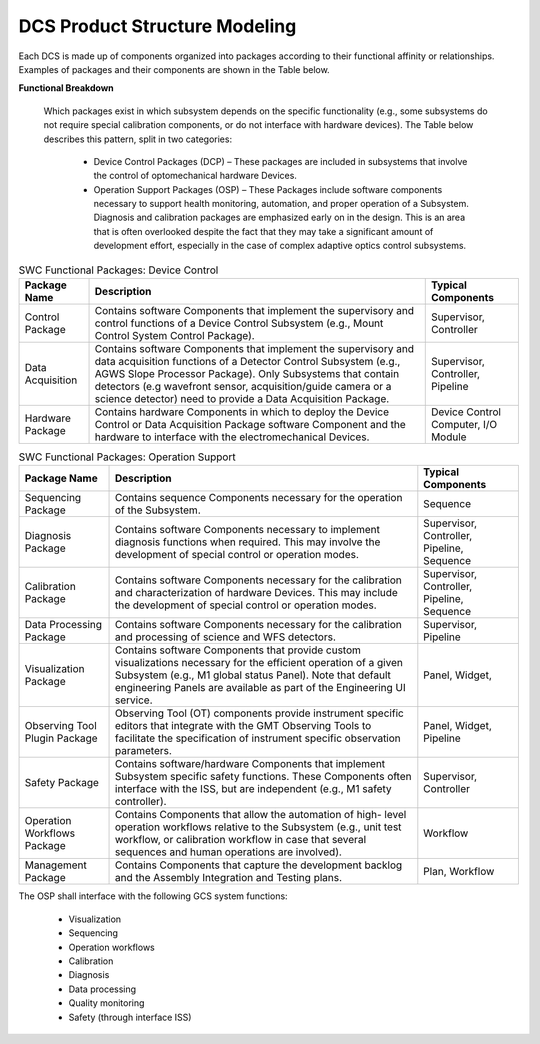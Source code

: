 
.. _dcs_product_structure_modeling:

DCS Product Structure Modeling
------------------------------

Each DCS is made up of components organized into packages according to their
functional affinity or relationships. Examples of packages and their components
are shown in the Table below.

**Functional Breakdown**

  Which packages exist in which subsystem depends on the specific functionality
  (e.g., some subsystems do not require special calibration components, or do
  not interface with hardware devices). The Table below describes this pattern,
  split in two categories:

    * Device Control Packages (DCP) – These packages are included in subsystems
      that involve the control of optomechanical hardware Devices.

    * Operation Support Packages (OSP) – These Packages include software
      components necessary to support health monitoring, automation, and proper
      operation of a Subsystem.  Diagnosis and calibration packages are
      emphasized early on in the design.  This is an area that is often
      overlooked despite the fact that they may take a significant amount of
      development effort, especially in the case of complex adaptive optics
      control subsystems.

.. table:: SWC Functional Packages:  Device Control

  +-----------------------+-------------------------------------------------------------+---------------------+
  |   Package Name        |   Description                                               |   Typical           |
  |                       |                                                             |   Components        |
  +=======================+=============================================================+=====================+
  |   Control Package     |   Contains software Components that implement the           |   Supervisor,       |
  |                       |   supervisory and control functions of a Device             |   Controller        |
  |                       |   Control Subsystem (e.g., Mount Control System             |                     |
  |                       |   Control Package).                                         |                     |
  +-----------------------+-------------------------------------------------------------+---------------------+
  |   Data Acquisition    |   Contains software Components that implement the           |   Supervisor,       |
  |                       |   supervisory and data acquisition functions of a Detector  |   Controller,       |
  |                       |   Control Subsystem (e.g., AGWS Slope Processor Package).   |   Pipeline          |
  |                       |   Only Subsystems that contain detectors (e.g wavefront     |                     |
  |                       |   sensor, acquisition/guide camera or a science detector)   |                     |
  |                       |   need to provide a Data Acquisition Package.               |                     |
  +-----------------------+-------------------------------------------------------------+---------------------+
  |   Hardware Package    |   Contains hardware Components in which to deploy the       |   Device Control    |
  |                       |   Device Control or Data Acquisition Package software       |   Computer,         |
  |                       |   Component and the hardware to interface with the          |   I/O Module        |
  |                       |   electromechanical Devices.                                |                     |
  +-----------------------+-------------------------------------------------------------+---------------------+

.. table:: SWC Functional Packages:  Operation Support

  +-----------------------+-------------------------------------------------------------+---------------------+
  |   Package Name        |   Description                                               |   Typical           |
  |                       |                                                             |   Components        |
  +=======================+=============================================================+=====================+
  |   Sequencing Package  |   Contains sequence Components necessary for the            |   Sequence          |
  |                       |   operation of the Subsystem.                               |                     |
  +-----------------------+-------------------------------------------------------------+---------------------+
  |   Diagnosis Package   |   Contains software Components necessary to implement       |   Supervisor,       |
  |                       |   diagnosis functions when required.  This may involve      |   Controller,       |
  |                       |   the development of special control or operation modes.    |   Pipeline,         |
  |                       |                                                             |   Sequence          |
  +-----------------------+-------------------------------------------------------------+---------------------+
  |   Calibration Package |   Contains software Components necessary for the            |   Supervisor,       |
  |                       |   calibration and characterization of hardware Devices.     |   Controller,       |
  |                       |   This may include the development of special control       |   Pipeline,         |
  |                       |   or operation modes.                                       |   Sequence          |
  +-----------------------+-------------------------------------------------------------+---------------------+
  |   Data Processing     |   Contains software Components necessary for the            |   Supervisor,       |
  |   Package             |   calibration and processing of science and WFS detectors.  |   Pipeline          |
  +-----------------------+-------------------------------------------------------------+---------------------+
  |   Visualization       |   Contains software Components that provide custom          |   Panel,            |
  |   Package             |   visualizations necessary for the efficient operation      |   Widget,           |
  |                       |   of a given Subsystem (e.g., M1 global status Panel).      |                     |
  |                       |   Note that default engineering Panels are available as     |                     |
  |                       |   part of the Engineering UI service.                       |                     |
  +-----------------------+-------------------------------------------------------------+---------------------+
  |   Observing Tool      |   Observing Tool (OT) components provide instrument         |   Panel,            |
  |   Plugin Package      |   specific editors that integrate with the GMT              |   Widget,           |
  |                       |   Observing Tools to facilitate the specification of        |   Pipeline          |
  |                       |   instrument specific observation parameters.               |                     |
  +-----------------------+-------------------------------------------------------------+---------------------+
  |   Safety Package      |   Contains software/hardware Components that implement      |   Supervisor,       |
  |                       |   Subsystem specific safety functions.  These Components    |   Controller        |
  |                       |   often interface with the ISS, but are independent         |                     |
  |                       |   (e.g., M1 safety controller).                             |                     |
  +-----------------------+-------------------------------------------------------------+---------------------+
  |   Operation Workflows |   Contains Components that allow the automation of high-    |   Workflow          |
  |   Package             |   level operation workflows relative to the Subsystem       |                     |
  |                       |   (e.g., unit test workflow, or calibration workflow in     |                     |
  |                       |   case that several sequences and human operations are      |                     |
  |                       |   involved).                                                |                     |
  +-----------------------+-------------------------------------------------------------+---------------------+
  |   Management Package  |   Contains Components that capture the development          |   Plan,             |
  |                       |   backlog and the Assembly Integration and Testing plans.   |   Workflow          |
  +-----------------------+-------------------------------------------------------------+---------------------+


The OSP shall interface with the following GCS system functions:

  * Visualization
  * Sequencing
  * Operation workflows
  * Calibration
  * Diagnosis
  * Data processing
  * Quality monitoring
  * Safety (through interface ISS)
